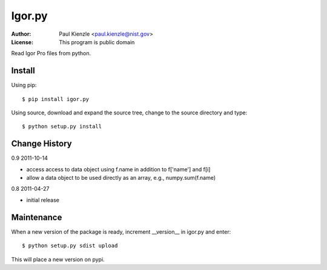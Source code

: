 Igor.py
=======

:Author: Paul Kienzle <paul.kienzle@nist.gov>
:License: This program is public domain

Read Igor Pro files from python.

Install
-------

Using pip::

    $ pip install igor.py

Using source, download and expand the source tree, change to the source
directory and type::

    $ python setup.py install

Change History
--------------

0.9  2011-10-14

* access access to data object using f.name in addition to f['name'] and f[i]
* allow a data object to be used directly as an array, e.g., numpy.sum(f.name)

0.8  2011-04-27

* initial release

Maintenance
-----------

When a new version of the package is ready, increment __version__
in igor.py and enter::

    $ python setup.py sdist upload

This will place a new version on pypi.

